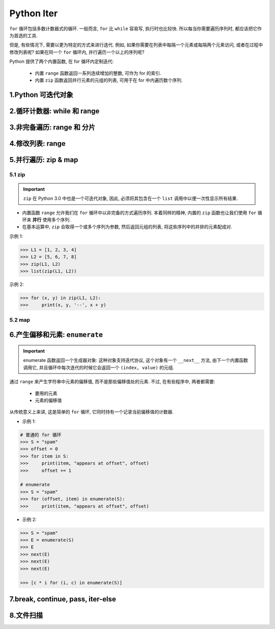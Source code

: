 
Python Iter
==========================

``for`` 循环包括多数计数器式的循环. 一般而言, ``for`` 比 ``while`` 容易写, 
执行时也比较快. 所以每当你需要遍历序列时, 都应该把它作为首选的工具. 

但是, 有些情况下, 需要以更为特定的方式来进行迭代. 例如, 
如果你需要在列表中每隔一个元素或每隔两个元素访问, 或者在过程中修改列表呢? 
如果在同一个 ``for`` 循环内, 并行遍历一个以上的序列呢? 

Python 提供了两个内置函数, 在 for 循环内定制迭代:

    - 内置 ``range`` 函数返回一系列连续增加的整数, 可作为 for 的索引. 

    - 内置 ``zip`` 函数返回并行元素的元组的列表, 可用于在 for 中内遍历数个序列. 



1.Python 可迭代对象
------------------------------





2.循环计数器: while 和 range
------------------------------





3.非完备遍历: range 和 分片
------------------------------





4.修改列表: range
------------------------------





5.并行遍历: zip & map
------------------------------

5.1 zip
~~~~~~~~~~~~~~~~~~


.. important:: 

    ``zip`` 在 Python 3.0 中也是一个可迭代对象, 因此, 必须将其包含在一个 ``list`` 调用中以便一次性显示所有结果. 


- 内置函数 ``range`` 允许我们在 ``for`` 循环中以非完备的方式遍历序列. 本着同样的精神, 内置的 ``zip`` 
  函数也让我们使用 ``for`` 循环来 **并行** 使用多个序列. 

- 在基本运算中, ``zip`` 会取得一个或多个序列为参数, 然后返回元组的列表, 将这些序列中的并排的元素配成对. 




示例 1:

.. code-block:: python

    >>> L1 = [1, 2, 3, 4]
    >>> L2 = [5, 6, 7, 8]
    >>> zip(L1, L2)
    >>> list(zip(L1, L2))

示例 2:

.. code-block:: python

    >>> for (x, y) in zip(L1, L2):
    >>>     print(x, y, '--', x + y)




5.2 map
~~~~~~~~~~~~~~~~~~



6.产生偏移和元素: ``enumerate``
-----------------------------------

.. important:: 

    enumerate 函数返回一个生成器对象: 这种对象支持迭代协议, 这个对象有一个 ``__next__`` 方法, 
    由下一个内置函数调用它, 并且循环中每次迭代的时候它会返回一个 ``(index, value)`` 的元组. 

通过 ``range`` 来产生字符串中元素的偏移值, 而不是那些偏移值处的元素. 不过, 在有些程序中, 两者都需要: 

    - 要用的元素

    - 元素的偏移值

从传统意义上来讲, 这是简单的 ``for`` 循环, 它同时持有一个记录当前偏移值的计数器. 


- 示例 1:

.. code-block:: python

    # 普通的 for 循环
    >>> S = "spam"
    >>> offset = 0
    >>> for item in S:
    >>>     print(item, "appears at offset", offset)
    >>>     offset += 1

    # enumerate
    >>> S = "spam"
    >>> for (offset, item) in enumerate(S):
    >>>     print(item, "appears at offset", offset)

- 示例 2:

.. code-block:: python

    >>> S = "spam"
    >>> E = enumerate(S)
    >>> E
    >>> next(E)
    >>> next(E)
    >>> next(E)

    >>> [c * i for (i, c) in enumerate(S)]





7.break, continue, pass, iter-else
-----------------------------------------






8.文件扫描
------------------------------

